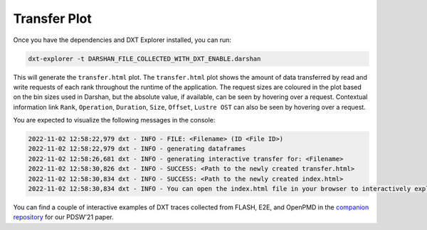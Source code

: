 Transfer Plot
===================================

Once you have the dependencies and DXT Explorer installed, you can run:

.. code-block:: bash

   dxt-explorer -t DARSHAN_FILE_COLLECTED_WITH_DXT_ENABLE.darshan

.. image:: _static/images/transfer.png
  :width: 800
  :alt: Transfer Plot

This will generate the ``transfer.html`` plot. The ``transfer.html`` plot shows the amount of data transferred by read and write requests of each rank throughout the runtime of the application. The request sizes are coloured in the plot based on the bin sizes used in Darshan, but the absolute value, if available, can be seen by hovering over a request. Contextual information link ``Rank``, ``Operation``, ``Duration``, ``Size``, ``Offset``, ``Lustre OST`` can also be seen by hovering over a request. 

You are expected to visualize the following messages in the console:

.. code-block:: text

   2022-11-02 12:58:22,979 dxt - INFO - FILE: <Filename> (ID <File ID>)
   2022-11-02 12:58:22,979 dxt - INFO - generating dataframes
   2022-11-02 12:58:26,681 dxt - INFO - generating interactive transfer for: <Filename>
   2022-11-02 12:58:30,826 dxt - INFO - SUCCESS: <Path to the newly created transfer.html>
   2022-11-02 12:58:30,834 dxt - INFO - SUCCESS: <Path to the newly created index.html>
   2022-11-02 12:58:30,834 dxt - INFO - You can open the index.html file in your browser to interactively explore all plots

You can find a couple of interactive examples of DXT traces collected from FLASH, E2E, and OpenPMD in the `companion repository <https://jeanbez.gitlab.io/pdsw-2021>`_ for our PDSW'21 paper.
